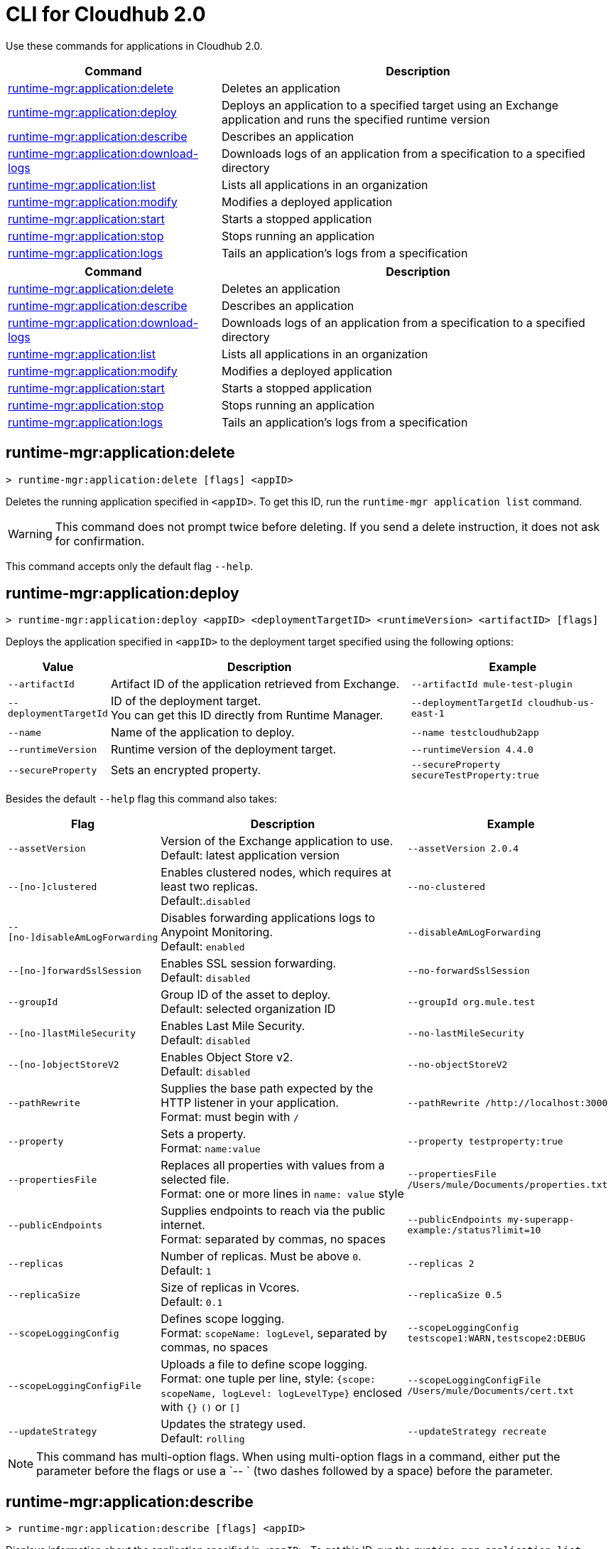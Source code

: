 = CLI for Cloudhub 2.0

Use these commands for applications in Cloudhub 2.0.

// tag::summary[]

[%header,cols="35a,65a"]
|===
|Command |Description
|<<runtime-mgr-application-delete>> | Deletes an application
|<<runtime-mgr-application-deploy>> | Deploys an application to a specified target using an Exchange application and runs the specified runtime version
|<<runtime-mgr-application-describe>> | Describes an application
// | <<runtime-mgr-application-describe-json>> | Describes an application in a raw JSON response
|<<runtime-mgr-application-download-logs>> | Downloads logs of an application from a specification to a specified directory
|<<runtime-mgr-application-list>> | Lists all applications in an organization
|<<runtime-mgr-application-modify>> | Modifies a deployed application
|<<runtime-mgr-application-start>> | Starts a stopped application
|<<runtime-mgr-application-stop>> | Stops running an application
|<<runtime-mgr-application-logs>> | Tails an application's logs from a specification
|===

// end::summary[]

// tag::summary-rtf[]

[%header,cols="35a,65a"]
|===
|Command |Description
|<<runtime-mgr-application-delete>> | Deletes an application
|<<runtime-mgr-application-describe>> | Describes an application
|<<runtime-mgr-application-download-logs>> | Downloads logs of an application from a specification to a specified directory
|<<runtime-mgr-application-list>> | Lists all applications in an organization
|<<runtime-mgr-application-modify>> | Modifies a deployed application
|<<runtime-mgr-application-start>> | Starts a stopped application
|<<runtime-mgr-application-stop>> | Stops running an application
|<<runtime-mgr-application-logs>> | Tails an application's logs from a specification
|===

// end::summary-rtf[]

// tag::commands[]
[[runtime-mgr-application-delete]]
== runtime-mgr:application:delete

----
> runtime-mgr:application:delete [flags] <appID>
----
Deletes the running application specified in `<appID>`. To get this ID, run the `runtime-mgr application list` command.

[WARNING]
This command does not prompt twice before deleting. If you send a delete instruction, it does not ask for confirmation.

This command accepts only the default flag `--help`.

[[runtime-mgr-application-deploy]]
== runtime-mgr:application:deploy

----
> runtime-mgr:application:deploy <appID> <deploymentTargetID> <runtimeVersion> <artifactID> [flags]
----
Deploys the application specified in `<appID>` to the deployment target specified using the following options:

[%header,cols="12a,53a,35a"]
|===
|Value |Description | Example
|`--artifactId` |Artifact ID of the application retrieved from Exchange. | `--artifactId mule-test-plugin`
|`--deploymentTargetId` |ID of the deployment target. +
You can get this ID directly from Runtime Manager.  | `--deploymentTargetId cloudhub-us-east-1`
|`--name` |Name of the application to deploy. | `--name testcloudhub2app`
|`--runtimeVersion` |Runtime version of the deployment target.|`--runtimeVersion 4.4.0`
|`--secureProperty` | Sets an encrypted property. | `--secureProperty secureTestProperty:true`

|===

Besides the default `--help` flag this command also takes:

[%header,cols="12a,53a,35a"]
|===
|Flag |Description |Example
|`--assetVersion` | Version of the Exchange application to use. +
Default: latest application version | `--assetVersion 2.0.4`
|`--[no-]clustered`| Enables clustered nodes, which requires at least two replicas. +
 Default:.`disabled` |`--no-clustered`
|`--[no-]disableAmLogForwarding`| Disables forwarding applications logs to Anypoint Monitoring. +
Default: `enabled` |`--disableAmLogForwarding`
|`--[no-]forwardSslSession`| Enables SSL session forwarding. +
Default: `disabled` | `--no-forwardSslSession`
|`--groupId` | Group ID of the asset to deploy. +
Default: selected organization ID | `--groupId org.mule.test`
|`--[no-]lastMileSecurity`| Enables Last Mile Security. +
Default: `disabled` | `--no-lastMileSecurity`
|`--[no-]objectStoreV2`| Enables Object Store v2. +
Default: `disabled` | `--no-objectStoreV2`
|`--pathRewrite`| Supplies the base path expected by the HTTP listener in your application. +
Format: must begin with `/` | `--pathRewrite /http://localhost:3000`
|`--property`| Sets a property. +
Format: `name:value` | `--property testproperty:true`
|`--propertiesFile`| Replaces all properties with values from a selected file. +
Format: one or more lines in `name: value` style | `--propertiesFile /Users/mule/Documents/properties.txt`
|`--publicEndpoints`| Supplies endpoints to reach via the public internet. +
Format: separated by commas, no spaces | `--publicEndpoints my-superapp-example:/status?limit=10`
|`--replicas` | Number of replicas. Must be above `0`. +
Default: `1` | `--replicas 2`
|`--replicaSize`| Size of replicas in Vcores. +
Default: `0.1` | `--replicaSize 0.5`
|`--scopeLoggingConfig`| Defines scope logging. +
Format: `scopeName: logLevel`, separated by commas, no spaces | `--scopeLoggingConfig testscope1:WARN,testscope2:DEBUG`
|`--scopeLoggingConfigFile`| Uploads a file to define scope logging. +
Format: one tuple per line, style: `{scope: scopeName, logLevel: logLevelType}` enclosed with `{}` `()` or `[]` |`--scopeLoggingConfigFile /Users/mule/Documents/cert.txt`
|`--updateStrategy`| Updates the strategy used. +
Default: `rolling` | `--updateStrategy recreate`
|===

NOTE: This command has multi-option flags. When using multi-option flags in a command, either put the parameter before the flags or use a `-- ` (two dashes followed by a space) before the parameter.


[[runtime-mgr-application-describe]]
== runtime-mgr:application:describe

----
> runtime-mgr:application:describe [flags] <appID>
----
Displays information about the application specified in `<appID>`. To get this ID, run the `runtime-mgr application list` command.

This command has the `--output` flag. Use the `--output` flag to specify the response format. Supported values are `table` (default) and `json`.

This command also accepts the default flag `--help`.

[[runtime-mgr-application-download-logs]]
== runtime-mgr:application:download-logs

----
> runtime-mgr:application:download-logs [flags] <appID> <directory> <specID>
----

Downloads logs for the application specified in `<appID>` from the specification specified in `<specID>` to the selected directory.

To get the `<appID>`, run the `runtime-mgr application list` command.

To get the `<specID>` run the `runtime-mgr application describe` command.

This command accepts only the default flag `--help`.

[[runtime-mgr-application-list]]
== runtime-mgr:application:list

----
> runtime-mgr:application:list [flags]
----
Lists all applications in your organization.

This command has the `--output` flag. Use the `--output` flag to specify the response format. Supported values are `table` (default) and `json`.

This command accepts the default flag `--help`.


[[runtime-mgr-application-modify]]
== runtime-mgr:application:modify

----
> runtime-mgr:application:modify <appID> <certificateName> [flags]
----
Updates the settings of an existing application specified in `<appID>`.
To get the `<appID>`, run the `runtime-mgr application list` command.

Besides the default `--help` flag, this command also takes:

[%header,cols="12a,53a,35a"]
|===
|Flag |Description |Example
|`--artifactId` |ID of the application retrieved from Exchange. | `--artifactId mule-maven-plugin`
|`--assetVersion` | Version of the Exchange application to use. +
Default: latest application version | `-assetVersion 2.0.4`
|`--[no-]clustered`| Enables clustered nodes, which requires at least two replicas. +
Default: `disabled` |`--no-clustered`
|`--[no-]disableAmLogForwarding`| Disables forwarding applications logs to Anypoint Monitoring. +
Default: `enabled` |`--disableAmLogForwarding`
|`--[no-]forwardSslSession`| Enables SSL session forwarding. +
Default: `disabled` | `--no-forwardSslSession`
|`--groupId` | Group ID of the asset to deploy. +
Default: selected organization ID.| `--groupId org.mule.testgroup`
|`--[no-]lastMileSecurity`| Enables Last Mile Security. +
Default: `disabled` | `--no-lastMileSecurity`
|`--[no-]objectStoreV2`| Enables object store v2. +
Default: `disabled`  | `--no-objectStoreV2`
|`--pathRewrite`| Supplies the base path expected by the HTTP listener in your application. +
Format: must begin with `/` | `--pathRewrite /http://localhost:3000`.
|`--property`| Sets a property. +
Format: `name:value` | `--property testproperty:true`
|`--propertiesFile`| Replaces all properties with values from a selected file. +
Format: one or more lines in `name: value` style | `--propertiesFile /Users/mule/Documents/properties.txt`
|`--publicEndpoints`| Supplies endpoints to reach via the public internet. +
 Format: separated by commas, no spaces | `--publicEndpoints my-superapp-example: /status?limit=10`
|`--replicas` | Number of replicas. Must be above `0`. +
Default: `1` | `--replicas 2`
|`--replicaSize`| Size of replicas in Vcores. +
Default: `0.1` | `--replicaSize 0.5`
|`--runtimeVersion` |Runtime version of the deployment target.|`--runtimeVersion 4.4.0`
|`--secureProperty` | Sets an encripted property. | `--secureProperty secureTestProperty:true`
|`--scopeLoggingConfig`| Defines scope logging. +
Format: `scopeName: logLevel`, separated by commas, no spaces | 
`--scopeLoggingConfig testscope1:WARN,testscope2:DEBUG`
|`--scopeLoggingConfigFile`| Uploads a file to define scope logging. +
Format: 1 tuple per line, style: `{scope: scopeName, logLevel: logLevelType}` enclosed with `{}` `()` or `[]` |`--scopeLoggingConfigFile /Users/mule/Documents/cert.txt`
|`--updateStrategy`| Updates the strategy used. +
Default: `rolling` | `--updateStrategy recreate`

|===

NOTE: This command has multi-option flags. When using multi-option flags in a command, either put the parameter before the flags or use a `-- ` (two dashes followed by a space) before the parameter.

[[runtime-mgr-application-start]]
== runtime-mgr:application:start

----
> runtime-mgr:application:start [flags] <appid>
----
Starts running the application specified in `<appid>`. To get this ID, run the `runtime-mgr application list` command.

This command accepts only the default flag `--help`.

[[runtime-mgr-application-stop]]
== runtime-mgr:application:stop

----
> runtime-mgr:application:stop [flags] <appID>
----
Stops running the application specified in `<appID>`. To get this ID, run the `runtime-mgr application list` command.

This command accepts only the default flag `--help`.

[[runtime-mgr-application-logs]]
== runtime-mgr:application:logs

----
> runtime-mgr:application:logs [flags] <appID> <specID>
----
Tails application logs for the application specificied in `<appID>` from the specification specified in `<specID>`.

To get the `<appID>`, run the `runtime-mgr application list` command.

To get the `<specID>`, run the `runtime-mgr application describe` command.


This command accepts only the default flag `--help`.



// end::commands[]

// tag::commands-rtf[]

[[runtime-mgr-application-delete]]
== runtime-mgr:application:delete

----
> runtime-mgr:application:delete [flags] <appID>
----
Deletes the running application specified in `<appID>`. To get this ID, run the `runtime-mgr application list` command.

[WARNING]
This command does not prompt twice before deleting. If you send a delete instruction, it does not ask for confirmation.

This command accepts only the default flag `--help`.

[[runtime-mgr-application-describe]]
== runtime-mgr:application:describe

----
> runtime-mgr:application:describe [flags] <appID>
----
Displays information about the application specified in `<appID>`. To get this ID, run the `runtime-mgr application list` command.

This command accepts only the default flag `--help`.

// [[runtime-mgr-application-describe-json]]
// == runtime-mgr:application:describe-json

//----
//> runtime-mgr:application:describe-json [options] <appID>
//----
//Displays a raw JSON response from the application specified in `<appID>`. To get this ID, run the `runtime-mgr application list` command.

//This command accepts only the default option `--help`.

[[runtime-mgr-application-download-logs]]
== runtime-mgr:application:download-logs

----
> runtime-mgr:application:download-logs [flags] <appID> <directory> <specID>
----

Downloads logs for the application specified in `<appID>` from the specification specified in `<specID>` to the selected directory.

To get the `<appID>`, run the `runtime-mgr application list` command.

To get the `<specID>` run the `runtime-mgr application describe` command.

This command accepts only the default flag `--help`.

[[runtime-mgr-application-list]]
== runtime-mgr:application:list

----
> runtime-mgr:application:list [flags]
----
Lists all applications in your organization.

This command accepts only the default flag `--help`.

[[runtime-mgr-application-modify]]
== runtime-mgr:application:modify

----
> runtime-mgr application modify [flags] <appID> <certificateName>
----
Updates the settings of an existing application specified in `<appID>`.
To get the `<appID>`, run the `runtime-mgr application list` command.

Besides the default `--help` flag, this command also takes:

[%header,cols="12a,53a,35a"]
|===
|Flag |Description |Example
|`--artifactId` |ID of the application retrieved from Exchange. | `--artifactId mule-maven-plugin`
|`--assetVersion` | Version of the Exchange application to use. +
Default: latest application version | `-assetVersion 2.0.4`
|`--[no-]clustered`| Enables clustered nodes, which requires at least two replicas. +
Default: `disabled` |`--no-clustered`
|`--[no-]disableAmLogForwarding`| Disables forwarding applications logs to Anypoint Monitoring. +
Default: `enabled` |`--disableAmLogForwarding`
|`--[no-]forwardSslSession`| Enables SSL session forwarding. +
Default: `disabled` | `--no-forwardSslSession`
|`--groupId` | Group ID of the asset to deploy. +
Default: selected organization ID.| `-groupId org.mule.testgroup`
|`--[no-]lastMileSecurity`| Enables Last Mile Security. +
Default: `disabled` | `--no-lastMileSecurity`
|`--[no-]objectStoreV2`| Enables object store v2. +
Default: `disabled` | `--no-objectStoreV2`
|`--pathRewrite`| Supplies the base path expected by the HTTP listener in your application. +
Format: must begin with `/` | `--pathRewrite /http://localhost:3000`.
|`--property`| Sets a property. +
Format: `name:value` | `--property testproperty:true`
|`--propertiesFile`| Replaces all properties with values from a selected file. +
Format: one or more lines in `name: value` style | `--propertiesFile /Users/mule/Documents/properties.txt`
|`--publicEndpoints`| Supplies endpoints to reach via the public internet. +
 Format: separated by commas, no spaces | `--publicEndpoints my-superapp-example: /status?limit=10`
|`--replicas` | Number of replicas. Must be above `0`. +
Default: `1` | `--replicas 2`
|`--replicaSize`| Size of replicas in Vcores. +
Default: `0.1` | `--replicaSize 0.5`
|`--runtimeVersion` |Runtime version of the deployment target.|`--runtimeVersion 1.0.1`
|`--scopeLoggingConfig`| Defines scope logging. +
Format: `scopeName: logLevel`, separated by commas, no spaces | `--scopeLoggingConfig testscope1:WARN,testscope2:DEBUG`
|`--scopeLoggingConfigFile`| Uploads a file to define scope logging. +
Format: 1 tuple per line, style: `{scope: scopeName, logLevel: logLevelType}` enclosed with `{}` `()` or `[]` |`--scopeLoggingConfigFile /Users/mule/Documents/cert.txt`
|`--updateStrategy`| Updates the strategy used. +
Default: `rolling` | `--updateStrategy recreate`

|===
[[runtime-mgr-application-start]]
== runtime-mgr:application:start

----
> runtime-mgr:application:start [flags] <appID>
----
Starts running the application specified in `<appID>`. To get this ID, run the `runtime-mgr application list` command.

This command accepts only the default flag `--help`.

[[runtime-mgr-application-stop]]
== runtime-mgr:application:stop

----
> runtime-mgr:application:stop [flags] <appID>
----
Stops running the application specified in `<appID>`. To get this ID, run the `runtime-mgr application list` command.

This command accepts only the default flag `--help`.

[[runtime-mgr-application-logs]]
== runtime-mgr:application:logs

----
> runtime-mgr:application:logs [flags] <appID> <specID>
----
Tails application logs for the application specificied in `<appID>` from the specification specified in `<specID>`.

To get the `<appID>`, run the `runtime-mgr application list` command.

To get the `<specID>`, run the `runtime-mgr application describe` command.


This command accepts only the default flag `--help`.



// end::commands-rtf[]
